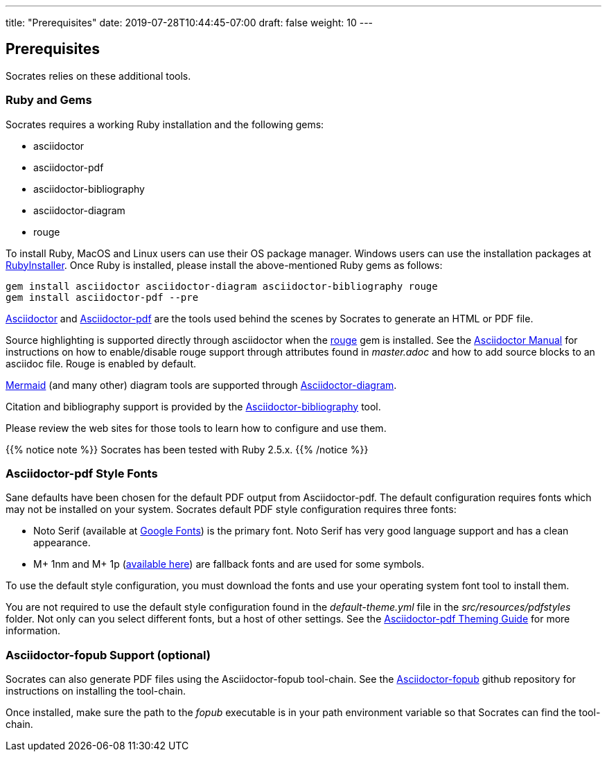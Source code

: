 ---
title: "Prerequisites"
date: 2019-07-28T10:44:45-07:00
draft: false
weight: 10
---

== Prerequisites

Socrates relies on these additional tools.

=== Ruby and Gems

Socrates requires a working Ruby installation and the following gems:

* asciidoctor
* asciidoctor-pdf
* asciidoctor-bibliography
* asciidoctor-diagram
* rouge

To install Ruby, MacOS and Linux users can use their OS package manager. Windows users can use the installation packages at https://rubyinstaller.org[RubyInstaller]. Once Ruby is installed, please install the above-mentioned Ruby gems as follows: 



[source,console]
----
gem install asciidoctor asciidoctor-diagram asciidoctor-bibliography rouge
gem install asciidoctor-pdf --pre
----

https://asciidoctor.org[Asciidoctor] and https://github.com/asciidoctor/asciidoctor-pdf[Asciidoctor-pdf] are the tools used behind the scenes by Socrates to generate an HTML or PDF file.

Source highlighting is supported directly through asciidoctor when the http://rouge.jneen.net[rouge] gem is installed. See the https://asciidoctor.org/docs/user-manual/#rouge[Asciidoctor Manual] for instructions on how to enable/disable rouge support through attributes found in _master.adoc_ and how to add source blocks to an asciidoc file. Rouge is enabled by default.

https://mermaidjs.github.io/#/[Mermaid] (and many other) diagram tools are supported through https://github.com/asciidoctor/asciidoctor-diagram[Asciidoctor-diagram]. 

Citation and bibliography support is provided by the https://github.com/riboseinc/asciidoctor-bibliography[Asciidoctor-bibliography] tool.

Please review the web sites for those tools to learn how to configure and use them.

{{% notice note %}} 
Socrates has been tested with Ruby 2.5.x.
{{% /notice %}}

=== Asciidoctor-pdf Style Fonts

Sane defaults have been chosen for the default PDF output from Asciidoctor-pdf. The default configuration requires fonts which may not be installed on your system. Socrates default PDF style configuration requires three fonts:

* Noto Serif (available at https://fonts.google.com/specimen/Noto+Serif?selection.family=Noto+Serif)[Google Fonts]) is the primary font. Noto Serif has very good language support and has a clean appearance.
* M+ 1nm and M+ 1p (https://github.com/rayshan/mplus-fonts[available here]) are fallback fonts and are used for some symbols.

To use the default style configuration, you must download the fonts and use your operating system font tool to install them.

You are not required to use the default style configuration found in the _default-theme.yml_ file in the _src/resources/pdfstyles_ folder. Not only can you select different fonts, but a host of other settings. See the https://github.com/asciidoctor/asciidoctor-pdf/blob/master/docs/theming-guide.adoc[Asciidoctor-pdf Theming Guide] for more information.

=== Asciidoctor-fopub Support (optional)

Socrates can also generate PDF files using the Asciidoctor-fopub tool-chain. See the https://github.com/asciidoctor/asciidoctor-fopub[Asciidoctor-fopub] github repository for instructions on installing the tool-chain. 

Once installed, make sure the path to the _fopub_ executable is in your path environment variable so that Socrates can find the tool-chain.
